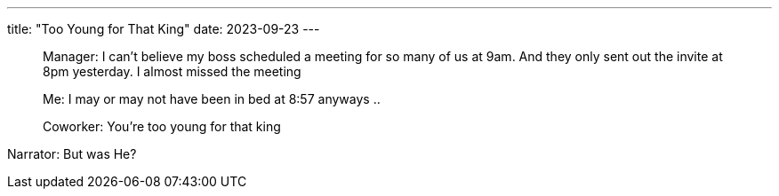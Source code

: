 ---
title: "Too Young for That King"
date: 2023-09-23
---

[quote]
____
Manager: I can't believe my boss scheduled a meeting for so many of us at 9am. And they only sent out the invite at 8pm yesterday. I almost missed the meeting

Me: I may or may not have been in bed at 8:57 anyways ..

Coworker: You're too young for that king
____

Narrator: But was He?
